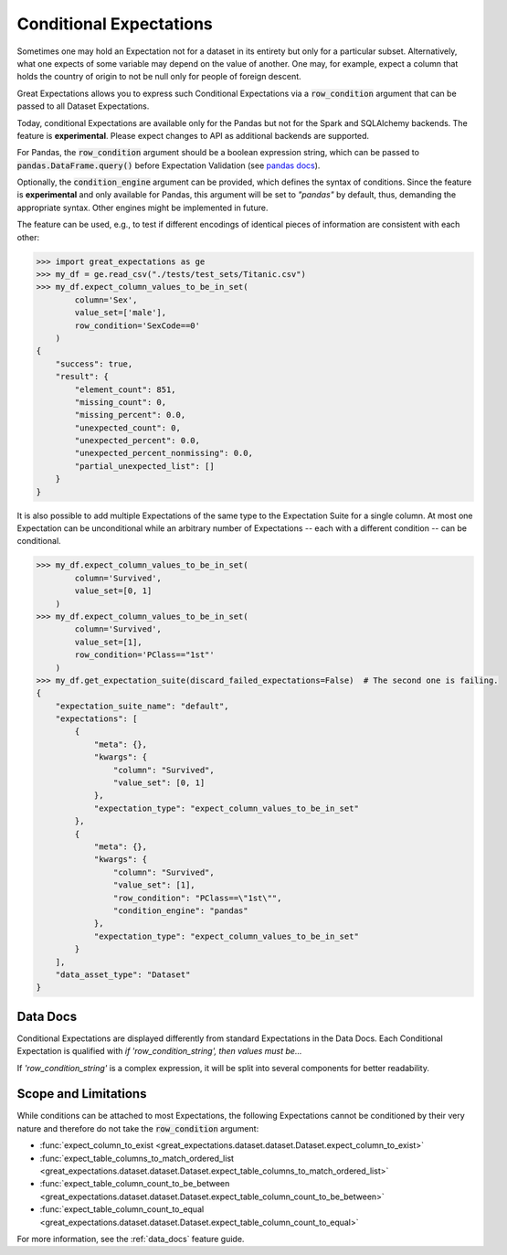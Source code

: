 .. _conditional_expectations:

########################
Conditional Expectations
########################

Sometimes one may hold an Expectation not for a dataset in its entirety but only for a particular subset. Alternatively, what one expects of some variable may depend on the value of another.
One may, for example, expect a column that holds the country of origin to not be null only for people of foreign descent.

Great Expectations allows you to express such Conditional Expectations via a :code:`row_condition` argument that can be passed to all Dataset Expectations.

Today, conditional Expectations are available only for the Pandas but not for the Spark and SQLAlchemy backends. The feature is **experimental**. Please expect changes to API as additional backends are supported.

For Pandas, the :code:`row_condition` argument should be a boolean
expression string, which can be passed to :code:`pandas.DataFrame.query()` before Expectation Validation (see `pandas docs <https://pandas.pydata.org/pandas-docs/stable/reference/api/pandas.DataFrame.query.html>`_).

Optionally, the :code:`condition_engine` argument can be provided, which defines the syntax of conditions. Since the feature is **experimental** and only available for Pandas,
this argument will be set to *"pandas"* by default, thus, demanding the appropriate syntax. Other engines might be implemented in future.

The feature can be used, e.g., to test if different encodings of identical pieces of information are consistent with each other:

.. code-block:: bash

    >>> import great_expectations as ge
    >>> my_df = ge.read_csv("./tests/test_sets/Titanic.csv")
    >>> my_df.expect_column_values_to_be_in_set(
            column='Sex',
            value_set=['male'],
            row_condition='SexCode==0'
        )
    {
        "success": true,
        "result": {
            "element_count": 851,
            "missing_count": 0,
            "missing_percent": 0.0,
            "unexpected_count": 0,
            "unexpected_percent": 0.0,
            "unexpected_percent_nonmissing": 0.0,
            "partial_unexpected_list": []
        }
    }

It is also possible to add multiple Expectations of the same type to the Expectation Suite for a single column. At most one Expectation can be unconditional while an arbitrary number of Expectations -- each with a different condition -- can be conditional.

.. code-block:: bash

    >>> my_df.expect_column_values_to_be_in_set(
            column='Survived',
            value_set=[0, 1]
        )
    >>> my_df.expect_column_values_to_be_in_set(
            column='Survived',
            value_set=[1],
            row_condition='PClass=="1st"'
        )
    >>> my_df.get_expectation_suite(discard_failed_expectations=False)  # The second one is failing.
    {
        "expectation_suite_name": "default",
        "expectations": [
            {
                "meta": {},
                "kwargs": {
                    "column": "Survived",
                    "value_set": [0, 1]
                },
                "expectation_type": "expect_column_values_to_be_in_set"
            },
            {
                "meta": {},
                "kwargs": {
                    "column": "Survived",
                    "value_set": [1],
                    "row_condition": "PClass==\"1st\"",
                    "condition_engine": "pandas"
                },
                "expectation_type": "expect_column_values_to_be_in_set"
            }
        ],
        "data_asset_type": "Dataset"
    }


*********
Data Docs
*********

Conditional Expectations are displayed differently from standard Expectations in the Data Docs. Each Conditional Expectation is qualified with *if 'row_condition_string', then values must be...*

.. image:: ../images/conditional_data_docs_screenshot.png

If *'row_condition_string'* is a complex expression, it will be split into several components for better readability.


*********************
Scope and Limitations
*********************

While conditions can be attached to most Expectations, the following Expectations cannot be conditioned by their very nature and therefore do not take the :code:`row_condition` argument:

* :func:`expect_column_to_exist <great_expectations.dataset.dataset.Dataset.expect_column_to_exist>`
* :func:`expect_table_columns_to_match_ordered_list <great_expectations.dataset.dataset.Dataset.expect_table_columns_to_match_ordered_list>`
* :func:`expect_table_column_count_to_be_between <great_expectations.dataset.dataset.Dataset.expect_table_column_count_to_be_between>`
* :func:`expect_table_column_count_to_equal <great_expectations.dataset.dataset.Dataset.expect_table_column_count_to_equal>`

For more information, see the :ref:`data_docs` feature guide.

